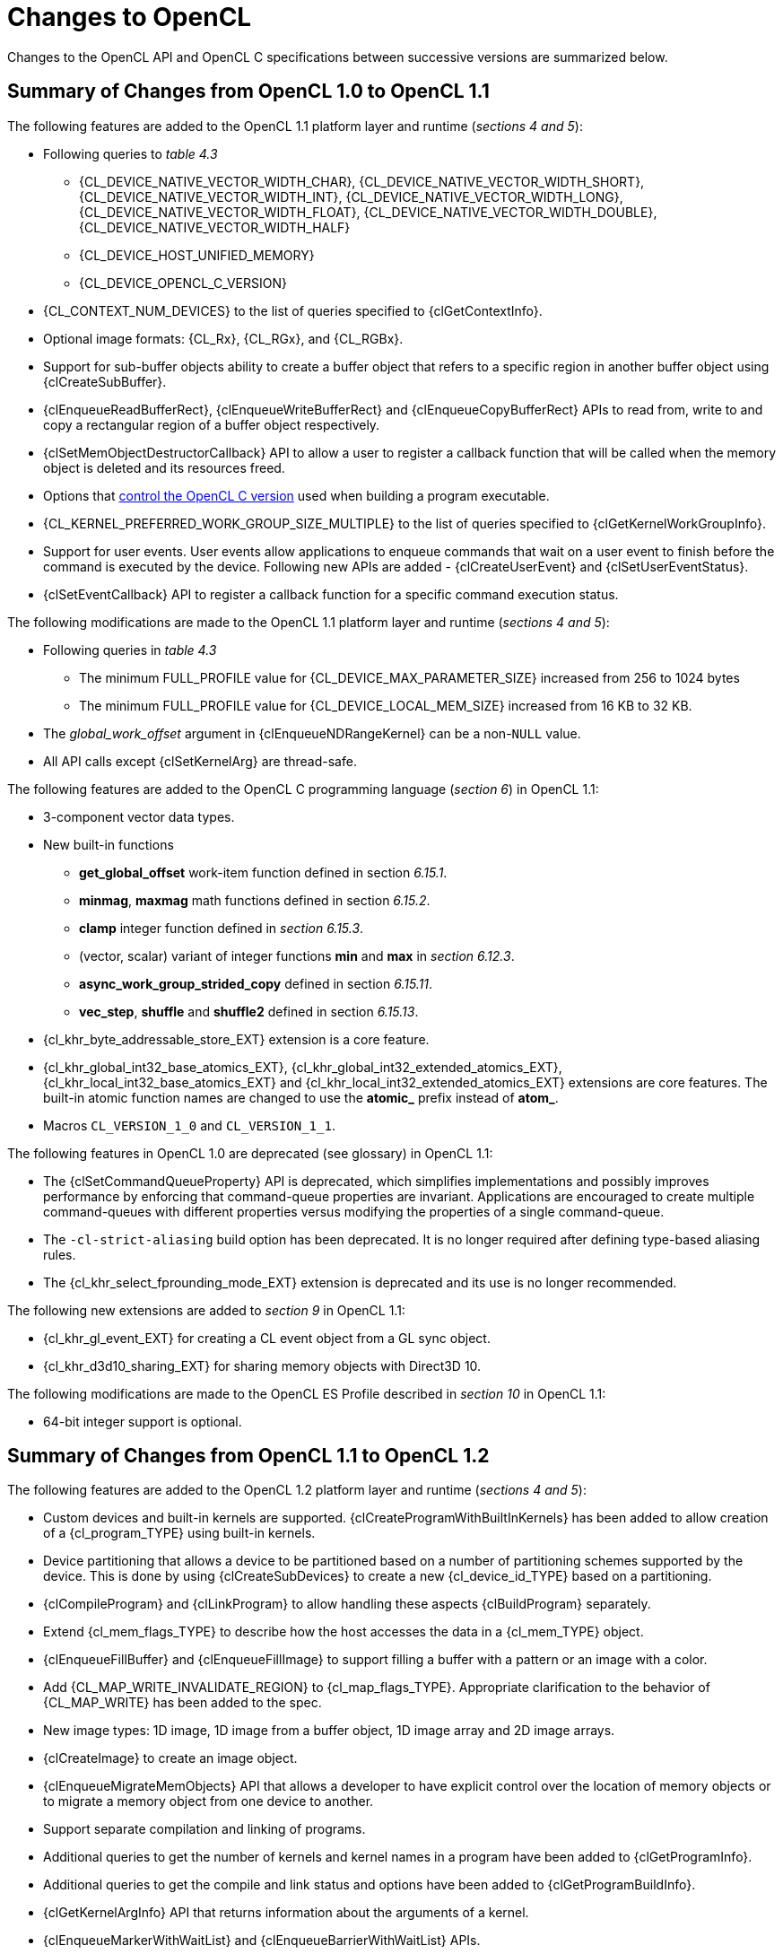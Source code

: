 // Copyright 2017-2025 The Khronos Group Inc.
// SPDX-License-Identifier: CC-BY-4.0

[appendix]
[[changes_to_opencl]]
= Changes to OpenCL

Changes to the OpenCL API and OpenCL C specifications between successive
versions are summarized below.

// (Jon) Are these section and table numbers for the current spec, in which
// case they should turn into asciidoctor xrefs, or to older specs?

== Summary of Changes from OpenCL 1.0 to OpenCL 1.1

The following features are added to the OpenCL 1.1 platform layer and
runtime (_sections 4 and 5_):

  * Following queries to _table 4.3_
  ** {CL_DEVICE_NATIVE_VECTOR_WIDTH_CHAR},
     {CL_DEVICE_NATIVE_VECTOR_WIDTH_SHORT},
     {CL_DEVICE_NATIVE_VECTOR_WIDTH_INT},
     {CL_DEVICE_NATIVE_VECTOR_WIDTH_LONG},
     {CL_DEVICE_NATIVE_VECTOR_WIDTH_FLOAT},
     {CL_DEVICE_NATIVE_VECTOR_WIDTH_DOUBLE},
     {CL_DEVICE_NATIVE_VECTOR_WIDTH_HALF}
  ** {CL_DEVICE_HOST_UNIFIED_MEMORY}
  ** {CL_DEVICE_OPENCL_C_VERSION}
  * {CL_CONTEXT_NUM_DEVICES} to the list of queries specified to
    {clGetContextInfo}.
  * Optional image formats: {CL_Rx}, {CL_RGx}, and {CL_RGBx}.
  * Support for sub-buffer objects ability to create a buffer object that
    refers to a specific region in another buffer object using
    {clCreateSubBuffer}.
  * {clEnqueueReadBufferRect}, {clEnqueueWriteBufferRect} and
    {clEnqueueCopyBufferRect} APIs to read from, write to and copy a
    rectangular region of a buffer object respectively.
  * {clSetMemObjectDestructorCallback} API to allow a user to register a
    callback function that will be called when the memory object is deleted
    and its resources freed.
  * Options that <<opencl-c-version, control the OpenCL C version>> used
    when building a program executable.
  * {CL_KERNEL_PREFERRED_WORK_GROUP_SIZE_MULTIPLE} to the list of queries
    specified to {clGetKernelWorkGroupInfo}.
  * Support for user events.
    User events allow applications to enqueue commands that wait on a user
    event to finish before the command is executed by the device.
    Following new APIs are added - {clCreateUserEvent} and
    {clSetUserEventStatus}.
  * {clSetEventCallback} API to register a callback function for a specific
    command execution status.

The following modifications are made to the OpenCL 1.1 platform layer and
runtime (_sections 4 and 5_):

  * Following queries in _table 4.3_
  ** The minimum FULL_PROFILE value for {CL_DEVICE_MAX_PARAMETER_SIZE}
     increased from 256 to 1024 bytes
  ** The minimum FULL_PROFILE value for {CL_DEVICE_LOCAL_MEM_SIZE} increased
     from 16 KB to 32 KB.
  * The _global_work_offset_ argument in {clEnqueueNDRangeKernel} can be a
    non-`NULL` value.
  * All API calls except {clSetKernelArg} are thread-safe.

The following features are added to the OpenCL C programming language
(_section 6_) in OpenCL 1.1:

  * 3-component vector data types.
  * New built-in functions
  ** *get_global_offset* work-item function defined in section _6.15.1_.
  ** *minmag*, *maxmag* math functions defined in section _6.15.2_.
  ** *clamp* integer function defined in _section 6.15.3_.
  ** (vector, scalar) variant of integer functions *min* and *max* in
     _section 6.12.3_.
  ** *async_work_group_strided_copy* defined in section _6.15.11_.
  ** *vec_step*, *shuffle* and *shuffle2* defined in section _6.15.13_.
  * {cl_khr_byte_addressable_store_EXT} extension is a core feature.
  * {cl_khr_global_int32_base_atomics_EXT},
    {cl_khr_global_int32_extended_atomics_EXT},
    {cl_khr_local_int32_base_atomics_EXT} and
    {cl_khr_local_int32_extended_atomics_EXT} extensions are core features.
    The built-in atomic function names are changed to use the *atomic_*
    prefix instead of *atom_*.
  * Macros `CL_VERSION_1_0` and `CL_VERSION_1_1`.

The following features in OpenCL 1.0 are deprecated (see glossary) in OpenCL
1.1:

// Bugzilla 6140
  * The {clSetCommandQueueProperty} API is deprecated, which simplifies
    implementations and possibly improves performance by enforcing that
    command-queue properties are invariant.
    Applications are encouraged to create multiple command-queues with
    different properties versus modifying the properties of a single
    command-queue.
// Bugzilla 6628
  * The `-cl-strict-aliasing` build option has been deprecated.
    It is no longer required after defining type-based aliasing rules.
// Bugzilla 5593 and 6068
  * The {cl_khr_select_fprounding_mode_EXT} extension is deprecated and its
    use is no longer recommended.

The following new extensions are added to _section 9_ in OpenCL 1.1:

  * {cl_khr_gl_event_EXT} for creating a CL event object from a GL sync object.
  * {cl_khr_d3d10_sharing_EXT} for sharing memory objects with Direct3D 10.

The following modifications are made to the OpenCL ES Profile described in
_section 10_ in OpenCL 1.1:

  * 64-bit integer support is optional.

== Summary of Changes from OpenCL 1.1 to OpenCL 1.2

The following features are added to the OpenCL 1.2 platform layer and
runtime (_sections 4 and 5_):

  * Custom devices and built-in kernels are supported.
    {clCreateProgramWithBuiltInKernels} has been added to allow creation of
    a {cl_program_TYPE} using built-in kernels.
  * Device partitioning that allows a device to be partitioned based on a
    number of partitioning schemes supported by the device.  This is done by
    using {clCreateSubDevices} to create a new {cl_device_id_TYPE} based on a
    partitioning.
  * {clCompileProgram} and {clLinkProgram} to allow handling these aspects
    {clBuildProgram} separately.
  * Extend {cl_mem_flags_TYPE} to describe how the host accesses the data in a
    {cl_mem_TYPE} object.
  * {clEnqueueFillBuffer} and {clEnqueueFillImage} to support filling a
    buffer with a pattern or an image with a color.
  * Add {CL_MAP_WRITE_INVALIDATE_REGION} to {cl_map_flags_TYPE}.
    Appropriate clarification to the behavior of {CL_MAP_WRITE} has been added
    to the spec.
  * New image types: 1D image, 1D image from a buffer object, 1D image array
    and 2D image arrays.
  * {clCreateImage} to create an image object.
  * {clEnqueueMigrateMemObjects} API that allows a developer to have
    explicit control over the location of memory objects or to migrate a
    memory object from one device to another.
  * Support separate compilation and linking of programs.
  * Additional queries to get the number of kernels and kernel names in a
    program have been added to {clGetProgramInfo}.
  * Additional queries to get the compile and link status and options have
    been added to {clGetProgramBuildInfo}.
  * {clGetKernelArgInfo} API that returns information about the arguments of
    a kernel.
  * {clEnqueueMarkerWithWaitList} and {clEnqueueBarrierWithWaitList} APIs.
  * {clUnloadPlatformCompiler} to request that a single platform's compiler is
    unloaded.  This is compatible with the {cl_khr_icd_EXT} extension if that is
    supported, unlike {clUnloadCompiler}.

The following features are added to the OpenCL C programming language
(_section 6_) in OpenCL 1.2:

  * Double-precision is now an optional core feature instead of an
    extension.
  * New built in image types: *image1d_t*, *image1d_buffer_t*,
    *image1d_array_t*, and *image2d_array_t*.
  * New built-in functions
  ** Functions to read from and write to a 1D image, 1D and 2D image arrays
     described in _sections 6.15.15.2_, _6.15.15.3_ and _6.15.15.4_.
  ** Sampler-less image read functions described in _section 6.15.15.3_.
  ** *popcount* integer function described in _section 6.15.3_.
  ** *printf* function described in _section 6.15.14_.
  * Storage class specifiers extern and static as described in _section
    6.10_.
  * Macros `CL_VERSION_1_2` and `+__OPENCL_C_VERSION__+`.

The following APIs in OpenCL 1.1 are deprecated (see glossary) in OpenCL
1.2:

// Bugzilla 6597
  * The {clEnqueueMarker}, {clEnqueueBarrier} and {clEnqueueWaitForEvents}
    APIs are deprecated to simplify the API.
    The {clEnqueueMarkerWithWaitList} and {clEnqueueBarrierWithWaitList}
    APIs provide equivalent functionality and support explicit event
    wait lists.
// No Bugzilla
  * The {clCreateImage2D}, {clCreateImage3D}, {clCreateFromGLTexture2D} and
    {clCreateFromGLTexture3D} APIs are deprecated to simplify the API.
    The {clCreateImage} and {clCreateFromGLTexture} APIs provide equivalent
    functionality and support additional image types and properties.
// Bugzilla 5391 - cl_khr_icd specification
  * {clUnloadCompiler} and {clGetExtensionFunctionAddress} APIs are deprecated.
    The {clUnloadPlatformCompiler} and {clGetExtensionFunctionAddressForPlatform}
    APIs provide equivalent functionality are compatible with the {cl_khr_icd_EXT}
    extension.

The following queries are deprecated (see glossary) in OpenCL 1.2:

// Bugzilla 7832
  * The {CL_DEVICE_MIN_DATA_TYPE_ALIGN_SIZE} query is deprecated.
    The minimum data type alignment can be derived from
    {CL_DEVICE_MEM_BASE_ADDR_ALIGN}.

== Summary of Changes from OpenCL 1.2 to OpenCL 2.0

The following features are added to the OpenCL 2.0 platform layer and
runtime (_sections 4 and 5_):

  * Shared virtual memory.  The associated API additions are:
  ** {clSetKernelArgSVMPointer} to control which shared virtual memory (SVM)
     pointer to associate with a kernel instance.
  ** {clSVMAlloc}, {clSVMFree} and {clEnqueueSVMFree} to allocate and free
     memory for use with SVM.
  ** {clEnqueueSVMMap} and {clEnqueueSVMUnmap} to map and unmap to update
     regions of an SVM buffer from host.
  ** {clEnqueueSVMMemcpy} and {clEnqueueSVMMemFill} to copy or fill SVM memory
     regions.
  * Device queues used to enqueue kernels on the device.
  ** {clCreateCommandQueueWithProperties} is added to allow creation of a
     command-queue with properties that affect both host command-queues and
     device queues.
  * Pipes.
  ** {clCreatePipe} and {clGetPipeInfo} have been added to the API for host
     side creation and querying of pipes.
  * Images support for 2D image from buffer, depth images and sRGB images.
  * {clCreateSamplerWithProperties}.

The following modifications are made to the OpenCL 2.0 platform layer and
runtime (sections 4 and 5):

  * All API calls except {clSetKernelArg}, {clSetKernelArgSVMPointer} and
    {clSetKernelExecInfo} are thread-safe.
    Note that this statement does not imply that other API calls were not
    thread-safe in earlier versions of the specification.

The following features are added to the OpenCL C programming language
(_section 6_) in OpenCL 2.0:

  * Clang Blocks.
  * Kernels enqueuing kernels to a device queue.
  * Program scope variables in global address space.
  * Generic address space.
  * C1x atomics.
  * New built-in functions (sections 6.15.10, 6.15.12, and 6.15.16).
  * Support images with the read_write qualifier.
  * 3D image writes are a core feature.
  * The `CL_VERSION_2_0` and `NULL` macros.
  * The `opencl_unroll_hint` attribute.

The following APIs are deprecated (see glossary) in OpenCL 2.0:

// Bugzilla 7971
  * The {clCreateCommandQueue} API has been deprecated to simplify
    the API.
    The {clCreateCommandQueueWithProperties} API provides equivalent
    functionality and supports specifying additional command-queue
    properties.
// Bugzilla 8093 - cl_khr_mipmap_image specification
  * The {clCreateSampler} API has been deprecated to simplify the
    API.
    The {clCreateSamplerWithProperties} API provides equivalent
    functionality and supports specifying additional sampler
    properties.
// Bugzilla 10270
  * The {clEnqueueTask} API has been deprecated to simplify the API.
    The {clEnqueueNDRangeKernel} API provides equivalent functionality.

The following queries are deprecated (see glossary) in OpenCL 2.0:

// Bugzilla 7156
  * The {CL_DEVICE_HOST_UNIFIED_MEMORY} query is deprecated.
    This query was purely informational and had different meanings
    for different implementations.
    Its use is no longer recommended.
// Bugzilla 7954
  * The {CL_IMAGE_BUFFER} query has been deprecated to simplify the API.
    The {CL_MEM_ASSOCIATED_MEMOBJECT} query provides equivalent
    functionality.
// Bugzilla 7971
  * The {CL_DEVICE_QUEUE_PROPERTIES} query has been deprecated and
    replaced by {CL_DEVICE_QUEUE_ON_HOST_PROPERTIES}.
// Bugzilla 8761
  * Atomics and Fences
  ** The Explicit Memory Fence Functions defined in section 6.12.9 of the
     OpenCL 1.2 specification have been deprecated to simplify the
     programming language.
     The *atomic_work_item_fence* function provides equivalent
     functionality.
     The deprecated functions are still described in section 6.15.9 of this
     specification.
  ** The Atomic Functions defined in section 6.12.11 of the OpenCL 1.2
     specification have been deprecated to simplify the programming
     language.
     The *atomic_fetch* and modify functions provide equivalent
     functionality.
     The deprecated functions are still described in section 6.15.12.8 of this
     specification.

== Summary of Changes from OpenCL 2.0 to OpenCL 2.1

The following features are added to the OpenCL 2.1 platform layer and
runtime (_sections 4 and 5_):

  * {clGetKernelSubGroupInfo} API call.
  * {CL_KERNEL_MAX_NUM_SUB_GROUPS}, {CL_KERNEL_COMPILE_NUM_SUB_GROUPS}
    additions to table 5.21 of the API specification.
  * {clCreateProgramWithIL} API call.
  * {clGetHostTimer} and {clGetDeviceAndHostTimer} API calls.
  * {clEnqueueSVMMigrateMem} API call.
  * {clCloneKernel} API call.
  * {clSetDefaultDeviceCommandQueue} API call.
  * {CL_PLATFORM_HOST_TIMER_RESOLUTION} added to table 4.1 of the API
    specification.
  * {CL_DEVICE_IL_VERSION}, {CL_DEVICE_MAX_NUM_SUB_GROUPS},
    {CL_DEVICE_SUB_GROUP_INDEPENDENT_FORWARD_PROGRESS} added to table 4.3 of
    the API specification.
  * {CL_PROGRAM_IL} to table 5.17 of the API specification.
  * {CL_QUEUE_DEVICE_DEFAULT} added to table 5.2 of the API specification.
  * Added table 5.22 to the API specification with the enums:
    {CL_KERNEL_MAX_SUB_GROUP_SIZE_FOR_NDRANGE},
    {CL_KERNEL_SUB_GROUP_COUNT_FOR_NDRANGE} and
    {CL_KERNEL_LOCAL_SIZE_FOR_SUB_GROUP_COUNT}

The following modifications are made to the OpenCL 2.1 platform layer and
runtime (sections 4 and 5):

  * All API calls except {clSetKernelArg}, {clSetKernelArgSVMPointer},
    {clSetKernelExecInfo} and {clCloneKernel} are thread-safe.
    Note that this statement does not imply that other API calls were not
    thread-safe in earlier versions of the specification.

Note that the OpenCL C kernel language is not updated for OpenCL 2.1.
The OpenCL 2.0 kernel language will still be consumed by OpenCL 2.1
runtimes.

The SPIR-V and OpenCL SPIR-V Environment specifications have been added.

== Summary of Changes from OpenCL 2.1 to OpenCL 2.2

The following changes have been made to the OpenCL 2.2 execution model
(section 3)

  * Added the third prerequisite (executing non-trivial constructors for
    program scope global variables).

The following features are added to the OpenCL 2.2 platform layer and
runtime (_sections 4 and 5_):

  * {clSetProgramSpecializationConstant} API call
  * {clSetProgramReleaseCallback} API call
  * Queries for {CL_PROGRAM_SCOPE_GLOBAL_CTORS_PRESENT} and
    {CL_PROGRAM_SCOPE_GLOBAL_DTORS_PRESENT}

The following modifications are made to the OpenCL 2.2 platform layer and
runtime (section 4 and 5):

  * Modified description of {CL_DEVICE_MAX_CLOCK_FREQUENCY} query.
  * Added a new error code {CL_MAX_SIZE_RESTRICTION_EXCEEDED} to
    {clSetKernelArg} API call

Added definition of Deprecation and Specialization constants to the
glossary.

== Summary of Changes from OpenCL 2.2 to OpenCL 3.0

OpenCL 3.0 is a major revision that breaks backwards compatibility with
previous versions of OpenCL, see
<<opencl-3.0-backwards-compatibility, OpenCL 3.0 Backwards Compatibility>>
for details.

OpenCL 3.0 adds new queries to determine optional capabilities for a
device:

  * {CL_DEVICE_ATOMIC_MEMORY_CAPABILITIES} and
    {CL_DEVICE_ATOMIC_FENCE_CAPABILITIES} to determine the
    atomic memory and atomic fence capabilities of a device.
  * {CL_DEVICE_NON_UNIFORM_WORK_GROUP_SUPPORT} to
    determine if a device supports non-uniform work-group sizes.
  * {CL_DEVICE_WORK_GROUP_COLLECTIVE_FUNCTIONS_SUPPORT}
    to determine whether a device supports optional work-group
    collective functions, such as broadcasts, scans, and reductions.
  * {CL_DEVICE_GENERIC_ADDRESS_SPACE_SUPPORT} to
    determine whether a device supports the generic address space.
  * {CL_DEVICE_DEVICE_ENQUEUE_CAPABILITIES} to determine the device-side enqueue
    capabilities of a device.
  * {CL_DEVICE_PIPE_SUPPORT} to determine whether a device supports
    pipe memory objects.
  * {CL_DEVICE_PREFERRED_WORK_GROUP_SIZE_MULTIPLE} to determine
    the preferred work-group size multiple for a device.

OpenCL 3.0 adds new queries to conveniently and precisely
describe supported features and versions:

  * {CL_PLATFORM_NUMERIC_VERSION} to describe the platform
    version as a numeric value.
  * {CL_PLATFORM_EXTENSIONS_WITH_VERSION} to describe supported
    platform extensions and their supported version.
  * {CL_DEVICE_NUMERIC_VERSION} to describe the device version
    as a numeric value.
  * {CL_DEVICE_EXTENSIONS_WITH_VERSION} to describe supported
    device extensions and their supported version.
  * {CL_DEVICE_ILS_WITH_VERSION} to describe supported
    intermediate languages (ILs) and their supported version.
  * {CL_DEVICE_BUILT_IN_KERNELS_WITH_VERSION} to describe supported
    built-in kernels and their supported version.

OpenCL 3.0 adds a new API to register a function that will be called
when a context is destroyed, enabling an application to safely free
user data associated with a context callback function.

  * {clSetContextDestructorCallback}

OpenCL 3.0 adds two new APIs to support creating buffer and image
memory objects with additional properties.
Although no new properties are added in OpenCL 3.0, these APIs enable
new buffer and image extensions to be added easily and consistently:

  * {clCreateBufferWithProperties}
  * {clCreateImageWithProperties}

OpenCL 3.0 adds new queries for the properties arrays specified
when creating buffers, images, pipes, samplers, and command-queues:

  * {CL_MEM_PROPERTIES}
  * {CL_PIPE_PROPERTIES}
  * {CL_SAMPLER_PROPERTIES}
  * {CL_QUEUE_PROPERTIES_ARRAY}

// GitHub issue #348
Program initialization and clean-up kernels are not supported in OpenCL
3.0 due to implementation complexity and lack of demand.
The following APIs and queries for program initialization and clean-up
kernels are deprecated in OpenCL 3.0:

  * {CL_PROGRAM_SCOPE_GLOBAL_CTORS_PRESENT}
  * {CL_PROGRAM_SCOPE_GLOBAL_DTORS_PRESENT}
  * {clSetProgramReleaseCallback}

OpenCL 3.0 adds the OpenCL 3.0 C kernel language, which includes
feature macros to describe OpenCL C language support.
Please refer to the OpenCL C specification for details.

// GitHub issue #178
Scalar input arguments to the *any* and *all* built-in functions have
been deprecated in the OpenCL 3.0 C kernel language.
These functions behaved inconsistently with the C language's use of
scalar integers as logical values.

OpenCL 3.0 adds new queries to determine supported OpenCL C language
versions and supported OpenCL C features:

  * {CL_DEVICE_OPENCL_C_ALL_VERSIONS} to determine the set
    of OpenCL C language versions supported by a device.
  * {CL_DEVICE_OPENCL_C_FEATURES} to determine
    optional OpenCL C language features supported by a device.

OpenCL 3.0 adds an event command type to identify events
associated with the OpenCL 2.1 command {clEnqueueSVMMigrateMem}:

  * {CL_COMMAND_SVM_MIGRATE_MEM}

OpenCL 3.0 adds a new query to determine the latest version of the conformance
test suite that the device has fully passed in accordance with the official
conformance process:

  * {CL_DEVICE_LATEST_CONFORMANCE_VERSION_PASSED}

== Summary of Changes from OpenCL 3.0

The first non-experimental version of the OpenCL 3.0 specifications was *v3.0.5*.

Changes from *v3.0.5*:

  * Fixed the calculation in "mapping work-items onto an ND-range".
  * Added new extensions:
      ** {cl_khr_extended_versioning_EXT}
      ** {cl_khr_subgroup_extended_types_EXT}
      ** {cl_khr_subgroup_non_uniform_vote_EXT}
      ** {cl_khr_subgroup_ballot_EXT}
      ** {cl_khr_subgroup_non_uniform_arithmetic_EXT}
      ** {cl_khr_subgroup_shuffle_EXT}
      ** {cl_khr_subgroup_shuffle_relative_EXT}
      ** {cl_khr_subgroup_clustered_reduce_EXT}

Changes from *v3.0.6*:

  * Removed erroneous condition for {CL_INVALID_KERNEL_ARGS}.
  * Fixed the spelling of `-cl-no-signed-zeros`.
  * Clarified the table structure in the backwards compatibility appendix.
  * Clarified that `-cl-unsafe-math-optimizations` also implies `-cl-denorms-are-zero`.
  * Added new extensions:
      ** {cl_khr_extended_bit_ops_EXT}
      ** {cl_khr_pci_bus_info_EXT}
      ** {cl_khr_spirv_extended_debug_info_EXT}
      ** {cl_khr_spirv_linkonce_odr_EXT}
      ** {cl_khr_suggested_local_work_size_EXT}

Changes from *v3.0.7*:

  * Clarified optionality support for double-precision literals.
  * Removed unnecessary phrase from sub-group mask function descriptions.
  * Added _input_slice_pitch_ error condition for read and write image APIs.
  * Added new extension:
      ** {cl_khr_integer_dot_product_EXT}

Changes from *v3.0.8*:

  * Added a missing error condition for {clGetKernelSuggestedLocalWorkSizeKHR}.
  * Clarified requirements for {CL_DEVICE_DOUBLE_FP_CONFIG} prior to OpenCL 2.0.
  * Clarified the behavior of ballot operations for remainder sub-groups.
  * Added new extensions:
      ** {cl_khr_integer_dot_product_EXT} (version 2)
      ** {cl_khr_semaphore_EXT} (experimental)
      ** {cl_khr_external_semaphore_EXT} (experimental)
      ** {cl_khr_external_semaphore_dx_fence_EXT} (experimental)
      ** {cl_khr_external_semaphore_opaque_fd_EXT} (experimental)
      ** {cl_khr_external_semaphore_sync_fd_EXT} (experimental)
      ** {cl_khr_external_semaphore_win32_EXT} (experimental)
      ** {cl_khr_external_memory_EXT} (experimental)
      ** {cl_khr_external_memory_dma_buf_EXT} (experimental)
      ** `cl_khr_external_memory_dx` (experimental)
      ** {cl_khr_external_memory_opaque_fd_EXT} (experimental)
      ** {cl_khr_external_memory_win32_EXT} (experimental)

Changes from *v3.0.9*:

  * Relaxed memory object acquire error checking requirements for OpenGL, EGL, and DirectX interop extensions.
  * Added a missing error condition for {clGetSemaphoreHandleForTypeKHR}.
  * Clarified that {clCompileProgram} is valid for programs created from SPIR.
  * Documented the possible state of a kernel object after a failed call to {clSetKernelArg}.
  * Added new extensions:
      ** {cl_khr_async_work_group_copy_fence_EXT} (final)
      ** {cl_khr_extended_async_copies_EXT} (final)
      ** {cl_khr_expect_assume_EXT}
      ** {cl_khr_command_buffer_EXT} (experimental)

Changes from *v3.0.10*:

  * Added a requirement for implementations supporting device-side enqueue to also support program scope global variables.
  * Added missing device scope atomic feature guards to several atomic function overloads.
  * Added a possible error condition for {clGetEventProfilingInfo} for pre-OpenCL 3.0 devices.
  * Added several missing error conditions for {clGetKernelSubGroupInfo}.
  * Clarified the expected return value for the of {CL_IMAGE_ROW_PITCH} and {CL_IMAGE_SLICE_PITCH} queries.
  * Updated descriptions of the extended async copies functions to remove references to nonexistent function arguments.
  * Clarified that the extended versioning extension is a core OpenCL 3.0 feature.
  * Clarified sub-group clustered reduction behavior when the cluster size is not an integer constant or a power of two.
  * Added new extensions:
      ** {cl_khr_subgroup_rotate_EXT}
      ** {cl_khr_work_group_uniform_arithmetic_EXT}

Changes from *v3.0.11*:

  * Added a definition for a valid object and requirements for testing for valid objects.
  * Added a maximum limit for the number of arguments supported by a kernel.
  * Clarified requirements for comparability and uniqueness of object handles.
  * Clarified behavior for invalid device-side enqueue `clk_event_t` handles.
  * Clarified {cl_khr_command_buffer_EXT} interactions with other extensions.
  * Specified error behavior when a command buffer is finalized multiple times.
  * Added new extension:
      ** {cl_khr_command_buffer_mutable_dispatch_EXT} (experimental)

Changes from *v3.0.12*:

  * Fixed the accuracy requirements description for half-precision math functions (those prefixed by `half_`).
  * Clarified that the semaphore type must always be provided when creating a semaphore.
  * Removed an unnecessary and contradictory error condition when creating a semaphore.
  * Added an issue regarding non-linear image import to the {cl_khr_external_memory_EXT} extension.
  * Added missing calls to {clBuildProgram} to the {cl_khr_command_buffer_EXT} and {cl_khr_command_buffer_mutable_dispatch_EXT} sample code.
  * Fixed a copy-paste error in the extensions quick reference appendix.
  * Fixed typos and improved formatting consistency in the extensions spec.

Changes from *v3.0.13*:

  * Corrected the precision for `cross` and `dot` to be based on `HALF_EPSILON` in {cl_khr_fp16_EXT}, see {khronos-opencl-pr}/893[#893].
  * Added a context query for command-buffers to {cl_khr_command_buffer_EXT}, see {khronos-opencl-pr}/899[#899].
  * Updated the semaphore wait and signal rules for binary semaphores in {cl_khr_semaphore_EXT}, see {khronos-opencl-pr}/882[#882].
  * Removed redundant error conditions from {cl_khr_external_semaphore_EXT} and {cl_khr_external_memory_EXT}, see {khronos-opencl-pr}/903[#903] and {khronos-opencl-pr}/904[#904].
  * Added new extension:
      ** {cl_khr_command_buffer_multi_device_EXT} (experimental)

Changes from *v3.0.14*:

  * Clarified which error code should be returned when calling {clCreateBuffer} with a pointer to an SVM allocation that is too small, see {khronos-opencl-pr}/879[#879].
  * Improved capitalization and hyphenation consistency throughout the specs, see {khronos-opencl-pr}/902[#902].
  * Clarified that SVM is optional for all OpenCL 3.0 devices, see {khronos-opencl-pr}/913[#913].
  * Clarified that {clSetCommandQueueProperty} is only required for OpenCL 1.0 devices and may return an error otherwise, see {khronos-opencl-pr}/980[#980].
  * Clarified that the application must ensure the free function passed to {clEnqueueSVMFree} is thread safe, see {khronos-opencl-pr}/1016[#1016].
  * Clarified that the application must ensure the user function passed to {clEnqueueNativeKernel} is thread safe, see {khronos-opencl-pr}/1026[#1026].
  * {cl_khr_command_buffer_EXT} (experimental):
      ** Removed the "invalid" command buffer state, see {khronos-opencl-pr}/885[#885].
      ** Added support for recording SVM memory copies and memory fills in a command buffer, see {khronos-opencl-pr}/915[#915].
  * {cl_khr_command_buffer_multi_device_EXT} (experimental):
      ** Clarified that the sync devices query should only return root devices, see {khronos-opencl-pr}/925[#925].
  * {cl_khr_external_memory_EXT} (experimental):
      ** Disallowed specifying a device handle list without also specifying an external memory handle, see {khronos-opencl-pr}/922[#922].
      ** Added a query to determine the handle types an implementation will assume have a linear memory layout, see {khronos-opencl-pr}/940[#940].
      ** Added an external memory-specific device handle list enum, see {khronos-opencl-pr}/956[#956].
      ** Clarified that implementations may acquire information about an image from an external memory handle when the image is created, see {khronos-opencl-pr}/970[#970].
  * {cl_khr_external_semaphore_EXT} (experimental):
      ** Added the ability to re-import "sync fd" handles into an existing semaphore, see {khronos-opencl-pr}/939[#939].
      ** Clarified that a semaphore may only export one handle type, and that a semaphore created from an external handle cannot also export a handle, see {khronos-opencl-pr}/975[#975].
      ** Clarified that {cl_khr_external_semaphore_EXT} requires support for {cl_khr_semaphore_EXT}, see {khronos-opencl-pr}/976[#976].
      ** Added a query to determine if a semaphore may export an external handle, see {khronos-opencl-pr}/997[#997].
  * {cl_khr_semaphore_EXT} (experimental):
      ** Added an semaphore-specific device handle list enum, see {khronos-opencl-pr}/956[#956].
      ** Restricted semaphores to a single associated device, see {khronos-opencl-pr}/996[#996].
  * {cl_khr_subgroup_rotate_EXT}:
      ** Clarified that only rotating within a subgroup is supported, see {khronos-opencl-pr}/967[#967].

Changes from *v3.0.15*:

  * Moved all KHR extension text out of the OpenCL Extension specification and into the main specifications.
    The OpenCL Extension specification will be removed in a subsequent revision.
  * Clarified several error conditions that could return {CL_INVALID_PLATFORM}, see {khronos-opencl-pr}/1063[#1063].
  * Strengthened requirements for the {CL_DEVICE_TYPE} query, see  {khronos-opencl-pr}/1069[#1069].
  * Clarified {clSetEventCallback} behavior for command errors, see {khronos-opencl-pr}/1071[#1071].
  * Moved footnote text for {CL_KERNEL_ARG_TYPE_QUALIFIER} into the main spec, see {khronos-opencl-pr}/1097[#1097].
  * {cl_khr_command_buffer_mutable_dispatch_EXT} (experimental):
      ** Added {CL_MUTABLE_DISPATCH_ASSERTS_KHR}, see {khronos-opencl-pr}/992[#992].
  * {cl_khr_semaphore_EXT}:
      ** Removed a redundant error condition, see {khronos-opencl-pr}/1052[#1052]
  * The following extensions have been finalized and are no longer experimental:
      ** {cl_khr_semaphore_EXT}
      ** {cl_khr_external_semaphore_EXT}
      ** {cl_khr_external_semaphore_opaque_fd_EXT}
      ** {cl_khr_external_semaphore_sync_fd_EXT}
      ** {cl_khr_external_memory_EXT}
      ** {cl_khr_external_memory_dma_buf_EXT}
      ** {cl_khr_external_memory_opaque_fd_EXT}
      ** {cl_khr_external_memory_win32_EXT}
  * Added new extension:
      ** {cl_khr_kernel_clock_EXT} (experimental)

Changes from *v3.0.16*:

  * Clarified the definition of command prerequisites, see {khronos-opencl-pr}/923[#923].
  * Clarified the behavior of {CL_DEVICE_TYPE_DEFAULT} and {CL_DEVICE_TYPE_ALL} for custom devices, see {khronos-opencl-pr}/1117[#1117].
  * Clarified how {CL_DEVICE_ATOMIC_SCOPE_ALL_DEVICES} behaves for devices that do not support {CL_DEVICE_SVM_ATOMICS}, see {khronos-opencl-pr}/1171[#1171].
  * Fixed links to extension API functions, see {khronos-opencl-pr}/1179[#1179].
  * Further clarified an error condition for {clCreateBuffer} with {CL_MEM_COPY_HOST_PTR} and an SVM pointer that is too small, see {khronos-opencl-pr}/1189[#1189].
  * Fixed a minor typo in the {clCreateProgramWithSource} introduction, see {khronos-opencl-pr}/1204[#1204].
  * Clarified how to properly use and modify OpenCL objects across multiple command-queues, see {khronos-opencl-pr}/1243[#1243].
  * Clarified and corrected many parts of {clSetKernelExecInfo}, see {khronos-opencl-pr}/1245[#1245].
  * Improved wording consistency for _param_value_size_ parameters, see {khronos-opencl-pr}/1254[#1254].
  * Clarified the meaning of _num_mip_levels_ in {cl_image_desc_TYPE}, see {khronos-opencl-pr}/1255[#1255] and {khronos-opencl-pr}/1272[#1272].
  * Clarified that functionality will never be removed in minor OpenCL specification revisions, see {khronos-opencl-pr}/1265[#1265].
  * Clarified that the minimum value for {CL_DEVICE_HALF_FP_CONFIG} applies to all OpenCL versions, see {khronos-opencl-pr}/1273[#1273].
  * {cl_khr_command_buffer_EXT} (experimental):
      ** Added multi-device wording to {clCommandBarrierWithWaitListKHR}, see {khronos-opencl-pr}/1146[#1146].
      ** Fixed {CL_INVALID_CONTEXT} command-buffer error definitions, see {khronos-opencl-pr}/1149[#1149].
      ** Added a _properties_ parameter to all command-buffer commands to improve extensibility, see {khronos-opencl-pr}/1215[#1215].
  * {cl_khr_command_buffer_mutable_dispatch_EXT} (experimental):
      ** Modified the extension to pass update configs as arrays, rather than linked lists, see {khronos-opencl-pr}/1045[#1045].
  * {cl_khr_external_memory_EXT}:
      ** Clarified acquire and release behavior, see {khronos-opencl-pr}/1176[#1176].
      ** Added a mechanism to import NT handles by name, see {khronos-opencl-pr}/1177[#1177].
      ** Documented which error condition should be returned when attempting to create a memory object with more than one external handle, see {khronos-opencl-pr}/1249[#1249].
  * {cl_khr_external_semaphore_EXT}:
      ** Added a mechanism to import NT handles by name, see {khronos-opencl-pr}/1177[#1177].
      ** Fixed a typo in the description of {clGetSemaphoreHandleForTypeKHR}, see {khronos-opencl-pr}/1220[#1220].
      ** Clarified that there are no implicit dependencies when waiting on or signaling semaphores using out-of-order queues, see {khronos-opencl-pr}/1231[#1231].
      ** Documented which error condition should be returned when attempting to create a semaphore with more than one external handle, see {khronos-opencl-pr}/1249[#1249].
      ** Unified the {CL_INVALID_COMMAND_QUEUE} behavior for semaphore signals and waits, see {khronos-opencl-pr}/1256[#1256].
      ** Clarified that {clGetSemaphoreHandleForTypeKHR} is part of {cl_khr_external_semaphore_EXT} and not {cl_khr_external_semaphore_sync_fd_EXT}, see {khronos-opencl-pr}/1257[#1257].
  * {cl_khr_external_semaphore_sync_fd_EXT}:
      ** Fixed typos in the description of {clReImportSemaphoreSyncFdKHR}, see {khronos-opencl-pr}/1208[#1208].
      ** Clarified which re-import properties are accepted by {clReImportSemaphoreSyncFdKHR}, see {khronos-opencl-pr}/1219[#1219].
  * {cl_khr_semaphore_EXT}:
      ** Clarified external semaphore behavior, removing references to permanence, see {khronos-opencl-pr}/938[#938].
  * Removed experimental extensions due to lack of implementations and tests, see {khronos-opencl-pr}/1160[#1160].
      ** {cl_khr_external_semaphore_dx_fence_EXT} (experimental)
      ** `cl_khr_external_memory_dx` (experimental)

Changes from *v3.0.17*:

  * Added version 2.0 of the {cl_khr_icd} extension for loader-managed dispatch, see {khronos-opencl-pr}/1005[#1005].
  * Added the {cl_ext_buffer_device_address_EXT} extension, see {khronos-opencl-pr}/1159[#1159].
  * Clarified that {cl_mem_flags_TYPE} do not affect copies, see {khronos-opencl-pr}/1230[#1230].
  * Added the {cl_ext_immutable_memory_objects_EXT} extension, see {khronos-opencl-pr}/1280[#1280].
  * Integrated the {cl_ext_image_requirements_info_EXT} extension into the unified specification, see {khronos-opencl-pr}/1295[#1295].
  * Integrated the {cl_ext_image_from_buffer_EXT} extension into the unified specification, see {khronos-opencl-pr}/1299[#1299].
  * Improved the description of error codes for {clSetKernelArg}, see {khronos-opencl-pr}/1319[#1319].
  * Clarified that in-flight commands may be abnormally terminated when a context is deleted, see {khronos-opencl-pr}/1341[#1341].
  * Clarified an error condition for Direct3D 10 and Direct3D 11 3D textures, see {khronos-opencl-pr}/1342[#1342].
  * Clarified {CL_INVALID_IMAGE_SIZE} error conditions, see {khronos-opencl-pr}/1343[#1343].
  * Added a section describing document conventions, see {khronos-opencl-pr}/1347[#1347].
  * {cl_khr_command_buffer_EXT} (experimental):
      ** Refactored the command-buffer query for supported queue properties, see {khronos-opencl-pr}/850[#850].
      ** Documented behavior when the command-buffer capacity is reached, see {khronos-opencl-pr}/1286[#1286].
      ** Refactored command-buffer queue compatibility, see {khronos-opencl-pr}/1292[#1292].
      ** Documented that {clFinalizeCommandBufferKHR} is not thread-safe, see {khronos-opencl-pr}/1345[#1345].
  * {cl_khr_command_buffer_mutable_dispatch_EXT} (experimental):
      ** Clarified how implementations may defer updates to the command-buffer, see {khronos-opencl-pr}/1315[#1315].
      ** Documented that {clUpdateMutableCommandsKHR} is not thread-safe, see {khronos-opencl-pr}/1345[#1345].
  * {cl_khr_external_memory_EXT}:
      ** Improved documentation for {clEnqueueReleaseExternalMemObjectsKHR}, see {khronos-opencl-pr}/1332[#1332].
  * {cl_khr_external_memory_dma_buf_EXT}:
      ** Clarified usage, see {khronos-opencl-pr}/1335[#1335].

Changes from *v3.0.18*:

  * Moved description of restrictions for image kernel arguments to {clSetKernelArg}, see {khronos-opencl-pr}/1346[#1346].
  * Fixed document linking for several extension APIs and enums, see {khronos-opencl-pr}/1360[#1360].
  * Fixed a wording inconsistency for device and host timer synchronization, see {khronos-opencl-pr}/1364[#1364].
  * Clarified the conditions when the global work size may be null or zero, see {khronos-opencl-pr}/1381[#1381].
  * Switched to the term "experimental" to describe extensions that are subject to change, see {khronos-opencl-pr}/1383[#1383].
  * Removed specific restrictions for custom devices, see {khronos-opencl-pr}/1388[#1388].
  * Clarified {CL_FP_FMA} description to avoid ambiguity, see {khronos-opencl-pr}/1391[#1391].
  * {cl_khr_command_buffer_mutable_dispatch_EXT} (experimental):
      ** Clarified that the mutable dispatch work dimension may be set to zero to indicate that it is unchanged, see {khronos-opencl-pr}/1395[#1395].
  * {cl_khr_external_semaphore_EXT}:
      ** Clarified semaphore behavior when payloads are required, see {khronos-opencl-pr}/1362[#1362].
  * Re-added a previously removed experimental extension, see {khronos-opencl-pr}/1359[#1359].
      ** {cl_khr_external_semaphore_dx_fence_EXT} (experimental)
  * The following extension has been finalized and is no longer experimental:
      ** {cl_khr_kernel_clock_EXT}
  * Added new extensions:
      ** {cl_khr_external_memory_android_hardware_buffer_EXT}
      ** {cl_khr_spirv_queries_EXT}